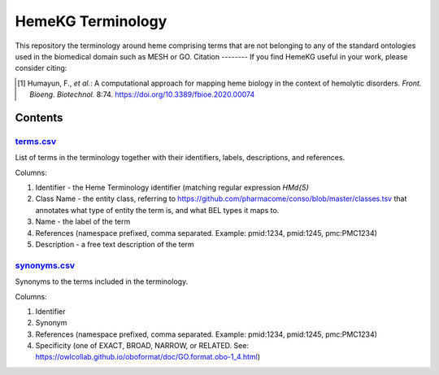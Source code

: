 HemeKG Terminology
==================
This repository the terminology around heme comprising terms that are not belonging to any of the standard ontologies
used in the biomedical domain such as MESH or GO.
Citation
--------
If you find HemeKG useful in your work, please consider citing:

.. [1] Humayun, F., *et al.*: A computational approach for mapping heme biology in the context of hemolytic disorders. *Front. Bioeng. Biotechnol.* 8:74. https://doi.org/10.3389/fbioe.2020.00074

Contents
--------
`terms.csv <https://github.com/hemekg/terminology/blob/master/terms.csv>`_
~~~~~~~~~~~~~~~~~~~~~~~~~~~~~~~~~~~~~~~~~~~~~~~~~~~~~~~~~~~~~~~~~~~~~~~
List of terms in the terminology together with their identifiers, labels, descriptions, and references.

Columns:

1. Identifier - the Heme Terminology identifier (matching regular expression `HM\d{5}`
2. Class Name - the entity class, referring to https://github.com/pharmacome/conso/blob/master/classes.tsv that annotates what type of entity the term is, and what BEL types it maps to.
3. Name - the label of the term
4. References (namespace prefixed, comma separated. Example: pmid:1234, pmid:1245, pmc:PMC1234)
5. Description - a free text description of the term

`synonyms.csv <https://github.com/hemekg/terminology/blob/master/synonyms.csv>`_
~~~~~~~~~~~~~~~~~~~~~~~~~~~~~~~~~~~~~~~~~~~~~~~~~~~~~~~~~~~~~~~~~~~~~~~~~~~~~
Synonyms to the terms included in the terminology.

Columns:

1. Identifier
2. Synonym
3. References (namespace prefixed, comma separated. Example: pmid:1234, pmid:1245, pmc:PMC1234)
4. Specificity (one of EXACT, BROAD, NARROW, or RELATED. See: https://owlcollab.github.io/oboformat/doc/GO.format.obo-1_4.html)
